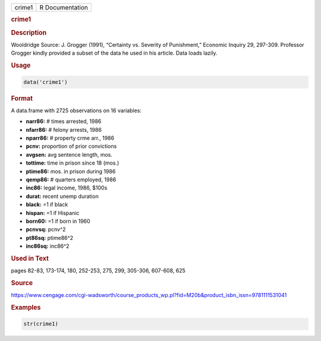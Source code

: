 .. container::

   ====== ===============
   crime1 R Documentation
   ====== ===============

   .. rubric:: crime1
      :name: crime1

   .. rubric:: Description
      :name: description

   Wooldridge Source: J. Grogger (1991), “Certainty vs. Severity of
   Punishment,” Economic Inquiry 29, 297-309. Professor Grogger kindly
   provided a subset of the data he used in his article. Data loads
   lazily.

   .. rubric:: Usage
      :name: usage

   .. code:: R

      data('crime1')

   .. rubric:: Format
      :name: format

   A data.frame with 2725 observations on 16 variables:

   -  **narr86:** # times arrested, 1986

   -  **nfarr86:** # felony arrests, 1986

   -  **nparr86:** # property crme arr., 1986

   -  **pcnv:** proportion of prior convictions

   -  **avgsen:** avg sentence length, mos.

   -  **tottime:** time in prison since 18 (mos.)

   -  **ptime86:** mos. in prison during 1986

   -  **qemp86:** # quarters employed, 1986

   -  **inc86:** legal income, 1986, $100s

   -  **durat:** recent unemp duration

   -  **black:** =1 if black

   -  **hispan:** =1 if Hispanic

   -  **born60:** =1 if born in 1960

   -  **pcnvsq:** pcnv^2

   -  **pt86sq:** ptime86^2

   -  **inc86sq:** inc86^2

   .. rubric:: Used in Text
      :name: used-in-text

   pages 82-83, 173-174, 180, 252-253, 275, 299, 305-306, 607-608, 625

   .. rubric:: Source
      :name: source

   https://www.cengage.com/cgi-wadsworth/course_products_wp.pl?fid=M20b&product_isbn_issn=9781111531041

   .. rubric:: Examples
      :name: examples

   .. code:: R

       str(crime1)
